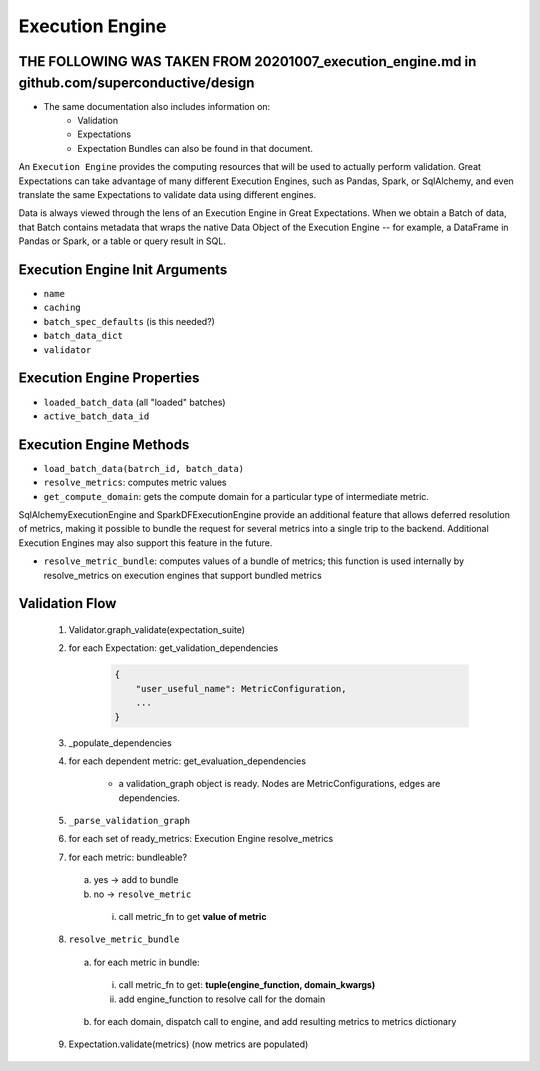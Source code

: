 
#################
Execution Engine
#################


**********************************************************************************************
THE FOLLOWING WAS TAKEN FROM 20201007_execution_engine.md in github.com/superconductive/design
**********************************************************************************************

- The same documentation also includes information on:
    - Validation
    - Expectations
    - Expectation Bundles can also be found in that document.

An ``Execution Engine`` provides the computing resources that will be used to actually perform validation. Great Expectations can take advantage of many different Execution Engines, such as Pandas, Spark, or SqlAlchemy, and even translate the same Expectations to validate data using different engines.

Data is always viewed through the lens of an Execution Engine in Great Expectations. When we obtain a Batch of data, that Batch contains metadata that wraps the native Data Object of the Execution Engine -- for example, a DataFrame in Pandas or Spark, or a table or query result in SQL.

********************************
Execution Engine Init Arguments
********************************

- ``name``
- ``caching``
- ``batch_spec_defaults`` (is this needed?)
- ``batch_data_dict``
- ``validator``

****************************
Execution Engine Properties
****************************

- ``loaded_batch_data`` (all "loaded" batches)
- ``active_batch_data_id``


***********************
Execution Engine Methods
***********************

- ``load_batch_data(batrch_id, batch_data)``
- ``resolve_metrics``: computes metric values
- ``get_compute_domain``: gets the compute domain for a particular type of intermediate metric.

SqlAlchemyExecutionEngine and SparkDFExecutionEngine provide an additional feature that allows deferred resolution of metrics, making it possible to bundle the request for several metrics into a single trip to the backend. Additional Execution Engines may also support this feature in the future.

- ``resolve_metric_bundle``: computes values of a bundle of metrics; this function is used internally by resolve_metrics on execution engines that support bundled metrics

*****************
Validation Flow
*****************

    1. Validator.graph_validate(expectation_suite)

    2. for each Expectation: get_validation_dependencies

        .. code-block:: python

            {
                "user_useful_name": MetricConfiguration,
                ...
            }

    3. _populate_dependencies

    4. for each dependent metric: get_evaluation_dependencies

        - a validation_graph object is ready. Nodes are MetricConfigurations, edges are dependencies.

    5. ``_parse_validation_graph``

    6. for each set of ready_metrics: Execution Engine resolve_metrics

    7. for each metric: bundleable?

      a. yes -> add to bundle

      b. no -> ``resolve_metric``

        i. call metric_fn to get **value of metric**

    8. ``resolve_metric_bundle``

      a. for each metric in bundle:

        i. call metric_fn to get: **tuple(engine_function, domain_kwargs)**

        ii. add engine_function to resolve call for the domain

      b. for each domain, dispatch call to engine, and add resulting metrics to metrics dictionary

    9. Expectation.validate(metrics) (now metrics are populated)
